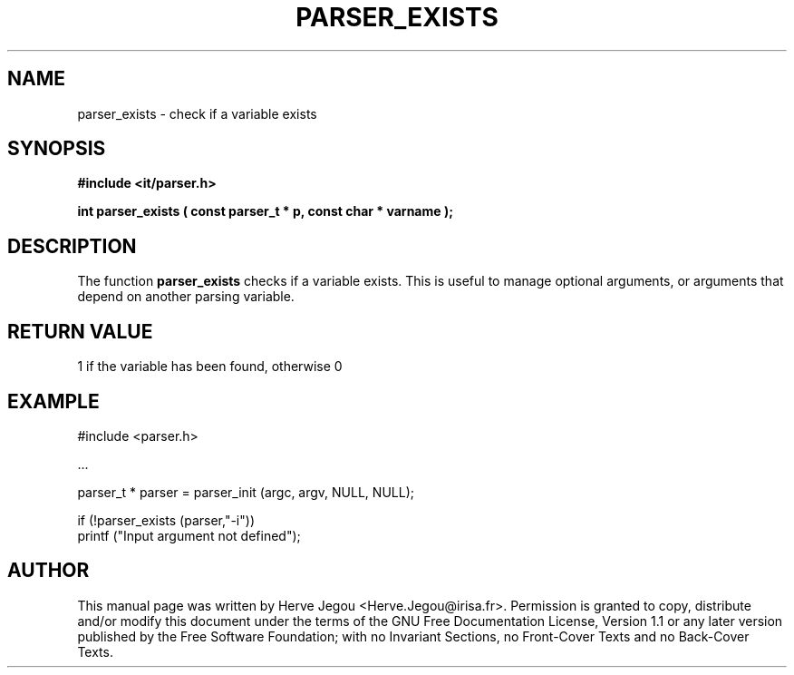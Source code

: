 .\" This manpage has been automatically generated by docbook2man 
.\" from a DocBook document.  This tool can be found at:
.\" <http://shell.ipoline.com/~elmert/comp/docbook2X/> 
.\" Please send any bug reports, improvements, comments, patches, 
.\" etc. to Steve Cheng <steve@ggi-project.org>.
.TH "PARSER_EXISTS" "3" "01 August 2006" "" ""

.SH NAME
parser_exists \- check if a variable exists
.SH SYNOPSIS
.sp
\fB#include <it/parser.h>
.sp
int parser_exists ( const parser_t * p, const char * varname
);
\fR
.SH "DESCRIPTION"
.PP
The function \fBparser_exists\fR checks if a variable exists. This is useful to manage optional arguments, or arguments that depend on another parsing variable.  
.SH "RETURN VALUE"
.PP
1 if the variable has been found, otherwise 0
.SH "EXAMPLE"

.nf

#include <parser.h>

\&...

parser_t * parser = parser_init (argc, argv, NULL, NULL);

if (!parser_exists (parser,"-i"))
  printf ("Input argument not defined");
.fi
.SH "AUTHOR"
.PP
This manual page was written by Herve Jegou <Herve.Jegou@irisa.fr>\&.
Permission is granted to copy, distribute and/or modify this
document under the terms of the GNU Free
Documentation License, Version 1.1 or any later version
published by the Free Software Foundation; with no Invariant
Sections, no Front-Cover Texts and no Back-Cover Texts.
